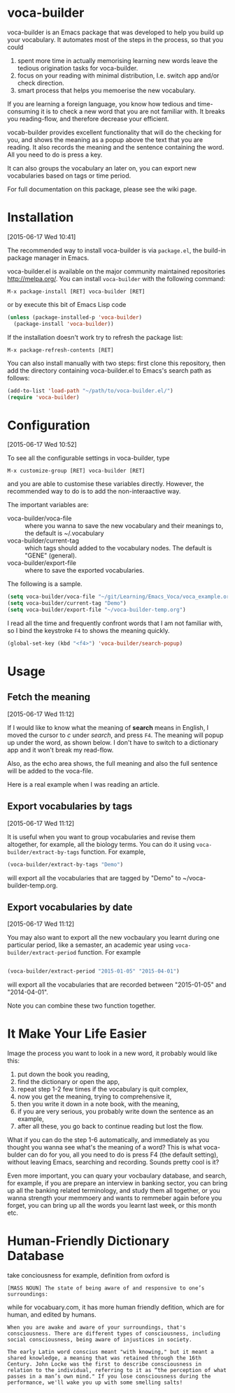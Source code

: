 * voca-builder 
:PROPERTIES:
:EXPORT_FILE_NAME: README.md
:END:
:LOGBOOK:
CLOCK: [2015-06-17 Wed 10:40]--[2015-06-17 Wed 11:53] =>  1:13
:END:

voca-builder is an Emacs package that was developed to help you build
up your vocabulary. It automates most of the steps in the process, so
that you could 
1. spent more time in actually memorising learning new
   words leave the tedious origination tasks for voca-builder.
2. focus on your reading with minimal distribution, I.e. switch app
   and/or check direction.
3. smart process that helps you memoerise the new vocabulary. 

If you are learning a foreign language, you know how tedious and
time-consuming it is to check a new word that you are not familiar
with. It breaks you reading-flow, and therefore decrease your
efficient.

vocab-builder provides excellent functionality that will do the
checking for you, and shows the meaning as a popup above the text that
you are reading. It also records the meaning and the sentence
containing the word. All you need to do is press a key.

It can also groups the vocabulary an later on, you can export new
vocabularies based on tags or time period.

For full documentation on this package, please see the wiki page.
* Installation 
:PROPERTIES:
:EXPORT_FILE_NAME: docs/install
:END:
[2015-06-17 Wed 10:41]

The recommended way to install voca-builder is via =package.el=, the build-in
package manager in Emacs.

voca-builder.el is available on the major community maintained
repositories [[http://melpa.org/]]. You can install =voca-builder= with the
following command:

~M-x package-install [RET] voca-builder [RET]~

or by execute this bit of Emacs Lisp code

#+begin_src emacs-lisp :results silent 
(unless (package-installed-p 'voca-builder)
  (package-install 'voca-builder))
#+end_src

If the installation doesn't work try to refresh the package list:

~M-x package-refresh-contents [RET]~

You can also install manually with two steps: first clone this
repository, then add the directory containing voca-builder.el to
Emacs's search path as follows:

#+begin_src emacs-lisp :results silent 
(add-to-list 'load-path "~/path/to/voca-builder.el/")
(require 'voca-builder)
#+end_src

* Configuration 
[2015-06-17 Wed 10:52]

To see all the configurable settings in voca-builder, type 

~M-x customize-group [RET] voca-builder [RET]~

and you are able to customise these variables directly. However, the
recommended way to do is to add the non-interaactive way. 

The important variables are: 
- voca-builder/voca-file :: where you wanna to save the new vocabulary
     and their meanings to, the default is ~/.vocabulary
- voca-builder/current-tag :: which tags should added to the
     vocabulary nodes. The default is "GENE" (general). 
- voca-builder/export-file :: where to save the exported vocabularies. 

The following is a sample. 

#+begin_src emacs-lisp
(setq voca-builder/voca-file "~/git/Learning/Emacs_Voca/voca_example.org") 
(setq voca-builder/current-tag "Demo")
(setq voca-builder/export-file "~/voca-builder-temp.org")
#+end_src

I read all the time and frequently confront words that I am not
familiar with, so I bind the keystroke ~F4~ to shows the meaning
quickly. 

#+begin_src emacs-lisp :results silent 
(global-set-key (kbd "<f4>") 'voca-builder/search-popup)
#+end_src



* Usage 
** Fetch the meaning 
[2015-06-17 Wed 11:12]

If I would like to know what the meaning of *search* means in English,
I moved the cursor to /c/ under /search/, and press ~F4~. The meaning
will popup up under the word, as shown below. I don't have to switch
to a dictionary app and it won't break my read-flow. 

[[./img/Poup-show-.png]] 

Also, as the echo area shows, the full meaning and also the full
sentence will be added to the voca-file. 

Here is a real example when I was reading an article.

[[./img/Popup-real-example.png]]

** Export vocabularies by tags
[2015-06-17 Wed 11:12]

It is useful when you want to group vocabularies and revise
them altogether, for example, all the biology terms. You can do it
using =voca-builder/extract-by-tags= function. For example, 

#+begin_src emacs-lisp :results silent 
(voca-builder/extract-by-tags "Demo")
#+end_src

will export all the vocabularies that are tagged by "Demo" to
~/voca-builder-temp.org. 

[[./img/Export-Tag-Demo.png]] 

** Export vocabularies by date 
[2015-06-17 Wed 11:12]

You may also want to export all the new vocbaulary you learnt during
one particular period, like a semaster, an academic year using
=voca-builder/extract-period= function. For example
#+begin_src emacs-lisp :results silent 

(voca-builder/extract-period "2015-01-05" "2015-04-01")
#+end_src
will export all the vocabularies that are recorded between "2015-01-05" and
"2014-04-01". 

[[./img/Export-Tag-Demo-Period-Range.png]]

Note you can combine these two function together. 

* It Make Your Life Easier 

Image the process you want to look in a new word, it probably would
like this:
1. put down the book you reading,
2. find the dictionary or open the app, 
3. repeat step 1-2 few times if the vocabulary is quit complex, 
4. now you get the meaning, trying to comprehensive it,
5. then you write it down in a note book, with the meaning,
6. if you are very serious, you probably write down the sentence as an example,
7. after all these, you go back to continue reading but lost the flow. 

What if you can do the step 1-6 automatically, and immediately as you
thought you wanna see what's the meaning of a word? This is what
voca-bulder can do for you, all you need to do is press F4 (the
default setting), without leaving Emacs, searching and recording.
Sounds pretty cool is it?

Even more important, you can quary your vocbaulary database, and
search, for example, if you are prepare an interview in banking
sector, you can bring up all the banking related terminology, and
study them all together, or you wanna strength your memmoery and wants
to remmeber again before you forget, you can bring up all the words
you learnt last week, or this month etc.

* Human-Friendly Dictionary Database 
take conciousness for example, definition from oxford is

: [MASS NOUN] The state of being aware of and responsive to one’s surroundings:

while for vocabuary.com, it has more human friendly defition, which
are for human, and edited by humans.

: When you are awake and aware of your surroundings, that's consciousness. There are different types of consciousness, including social consciousness, being aware of injustices in society.

: The early Latin word conscius meant "with knowing," but it meant a shared knowledge, a meaning that was retained through the 16th Century. John Locke was the first to describe consciousness in relation to the individual, referring to it as “the perception of what passes in a man’s own mind." If you lose consciousness during the performance, we'll wake you up with some smelling salts!




